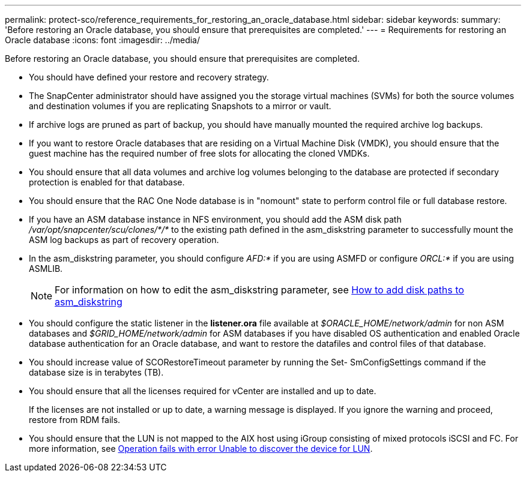 ---
permalink: protect-sco/reference_requirements_for_restoring_an_oracle_database.html
sidebar: sidebar
keywords:
summary: 'Before restoring an Oracle database, you should ensure that prerequisites are completed.'
---
= Requirements for restoring an Oracle database
:icons: font
:imagesdir: ../media/

[.lead]
Before restoring an Oracle database, you should ensure that prerequisites are completed.

* You should have defined your restore and recovery strategy.
* The SnapCenter administrator should have assigned you the storage virtual machines (SVMs) for both the source volumes and destination volumes if you are replicating Snapshots to a mirror or vault.
* If archive logs are pruned as part of backup, you should have manually mounted the required archive log backups.
* If you want to restore Oracle databases that are residing on a Virtual Machine Disk (VMDK), you should ensure that the guest machine has the required number of free slots for allocating the cloned VMDKs.
* You should ensure that all data volumes and archive log volumes belonging to the database are protected if secondary protection is enabled for that database.
* You should ensure that the RAC One Node database is in "nomount" state to perform control file or full database restore.
* If you have an ASM database instance in NFS environment, you should add the ASM disk path _/var/opt/snapcenter/scu/clones/*/*_ to the existing path defined in the asm_diskstring parameter to successfully mount the ASM log backups as part of recovery operation.
* In the asm_diskstring parameter, you should configure _AFD:*_ if you are using ASMFD or configure _ORCL:*_ if you are using ASMLIB.
+
NOTE: For information on how to edit the asm_diskstring parameter, see https://kb.netapp.com/Advice_and_Troubleshooting/Data_Protection_and_Security/SnapCenter/Disk_paths_are_not_added_to_the_asm_diskstring_database_parameter[How to add disk paths to asm_diskstring^]

* You should configure the static listener in the *listener.ora* file available at _$ORACLE_HOME/network/admin_ for non ASM databases and _$GRID_HOME/network/admin_ for ASM databases if you have disabled OS authentication and enabled Oracle database authentication for an Oracle database, and want to restore the datafiles and control files of that database.
* You should increase value of SCORestoreTimeout parameter by running the Set- SmConfigSettings command if the database size is in terabytes (TB).
* You should ensure that all the licenses required for vCenter are installed and up to date.
+
If the licenses are not installed or up to date, a warning message is displayed. If you ignore the warning and proceed, restore from RDM fails.

* You should ensure that the LUN is not mapped to the AIX host using iGroup consisting of mixed protocols iSCSI and FC. For more information, see https://kb.netapp.com/mgmt/SnapCenter/SnapCenter_Plug-in_for_Oracle_operations_fail_with_error_Unable_to_discover_the_device_for_LUN_LUN_PATH[Operation fails with error Unable to discover the device for LUN^].